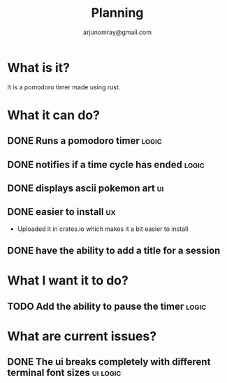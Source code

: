 #+title: Planning
#+AUTHOR: arjunomray@gmail.com

* What is it?
It is a pomodoro timer made using rust.


* What it can do?
** DONE Runs a pomodoro timer :logic:
** DONE notifies if a time cycle has ended :logic:
** DONE displays ascii pokemon art :ui:
** DONE easier to install :ux:
- Uploaded it in crates.io which makes it a bit easier to install
** DONE have the ability to add a title for a session

* What I want it to do?
** TODO Add the ability to pause the timer :logic:


* What are current issues?
** DONE The ui breaks completely with different terminal font sizes :ui:logic:
